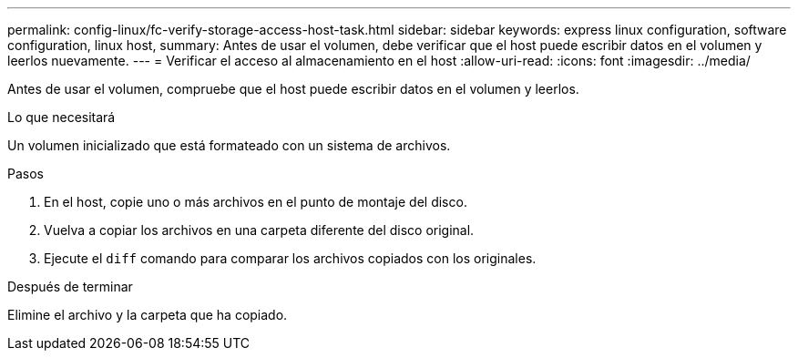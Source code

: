 ---
permalink: config-linux/fc-verify-storage-access-host-task.html 
sidebar: sidebar 
keywords: express linux configuration, software configuration, linux host, 
summary: Antes de usar el volumen, debe verificar que el host puede escribir datos en el volumen y leerlos nuevamente. 
---
= Verificar el acceso al almacenamiento en el host
:allow-uri-read: 
:icons: font
:imagesdir: ../media/


[role="lead"]
Antes de usar el volumen, compruebe que el host puede escribir datos en el volumen y leerlos.

.Lo que necesitará
Un volumen inicializado que está formateado con un sistema de archivos.

.Pasos
. En el host, copie uno o más archivos en el punto de montaje del disco.
. Vuelva a copiar los archivos en una carpeta diferente del disco original.
. Ejecute el `diff` comando para comparar los archivos copiados con los originales.


.Después de terminar
Elimine el archivo y la carpeta que ha copiado.
